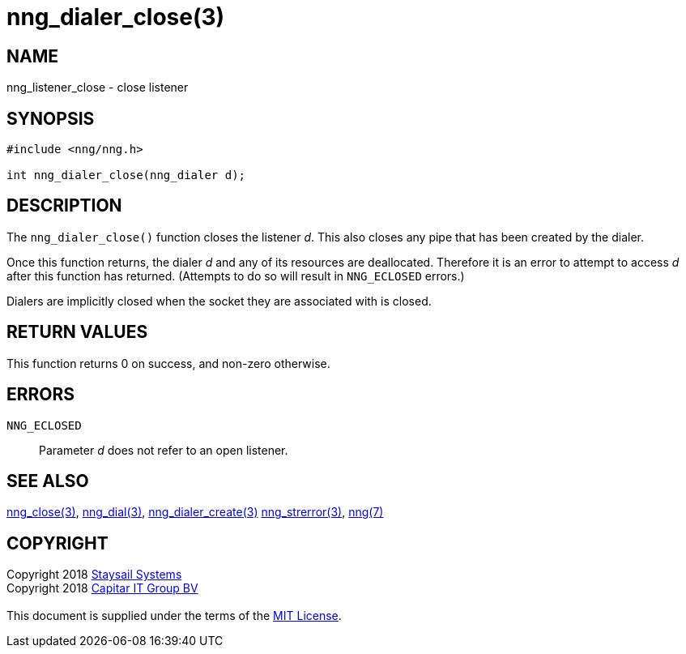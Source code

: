 = nng_dialer_close(3)
:copyright: Copyright 2018 mailto:info@staysail.tech[Staysail Systems, Inc.] + \
            Copyright 2018 mailto:info@capitar.com[Capitar IT Group BV] + \
            {blank} + \
            This document is supplied under the terms of the \
            https://opensource.org/licenses/MIT[MIT License].

== NAME

nng_listener_close - close listener

== SYNOPSIS

[source, c]
-----------
#include <nng/nng.h>

int nng_dialer_close(nng_dialer d);
-----------

== DESCRIPTION

The `nng_dialer_close()` function closes the listener _d_.
This also closes any pipe that has been created by the dialer.

Once this function returns, the dialer _d_ and any of its resources
are deallocated.  Therefore it is an error to attempt to access _d_
after this function has returned.  (Attempts to do so will result in
`NNG_ECLOSED` errors.)

Dialers are implicitly closed when the socket they are associated with
is closed.

== RETURN VALUES

This function returns 0 on success, and non-zero otherwise.

== ERRORS

`NNG_ECLOSED`:: Parameter _d_ does not refer to an open listener.

== SEE ALSO

<<nng_close#,nng_close(3)>>,
<<nng_dial#,nng_dial(3)>>,
<<nng_dialer_create#,nng_dialer_create(3)>>
<<nng_strerror#,nng_strerror(3)>>,
<<nng#,nng(7)>>

== COPYRIGHT

{copyright}

